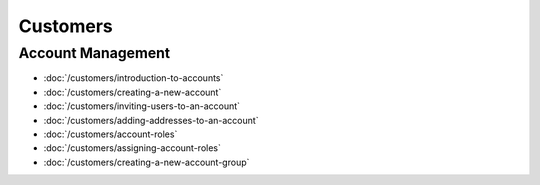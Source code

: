 Customers
=========

Account Management
------------------

-  :doc:`/customers/introduction-to-accounts`
-  :doc:`/customers/creating-a-new-account`
-  :doc:`/customers/inviting-users-to-an-account`
-  :doc:`/customers/adding-addresses-to-an-account`
-  :doc:`/customers/account-roles`
-  :doc:`/customers/assigning-account-roles`
-  :doc:`/customers/creating-a-new-account-group`

